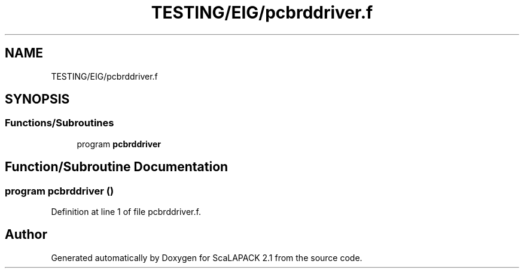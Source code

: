 .TH "TESTING/EIG/pcbrddriver.f" 3 "Sat Nov 16 2019" "Version 2.1" "ScaLAPACK 2.1" \" -*- nroff -*-
.ad l
.nh
.SH NAME
TESTING/EIG/pcbrddriver.f
.SH SYNOPSIS
.br
.PP
.SS "Functions/Subroutines"

.in +1c
.ti -1c
.RI "program \fBpcbrddriver\fP"
.br
.in -1c
.SH "Function/Subroutine Documentation"
.PP 
.SS "program pcbrddriver ()"

.PP
Definition at line 1 of file pcbrddriver\&.f\&.
.SH "Author"
.PP 
Generated automatically by Doxygen for ScaLAPACK 2\&.1 from the source code\&.
